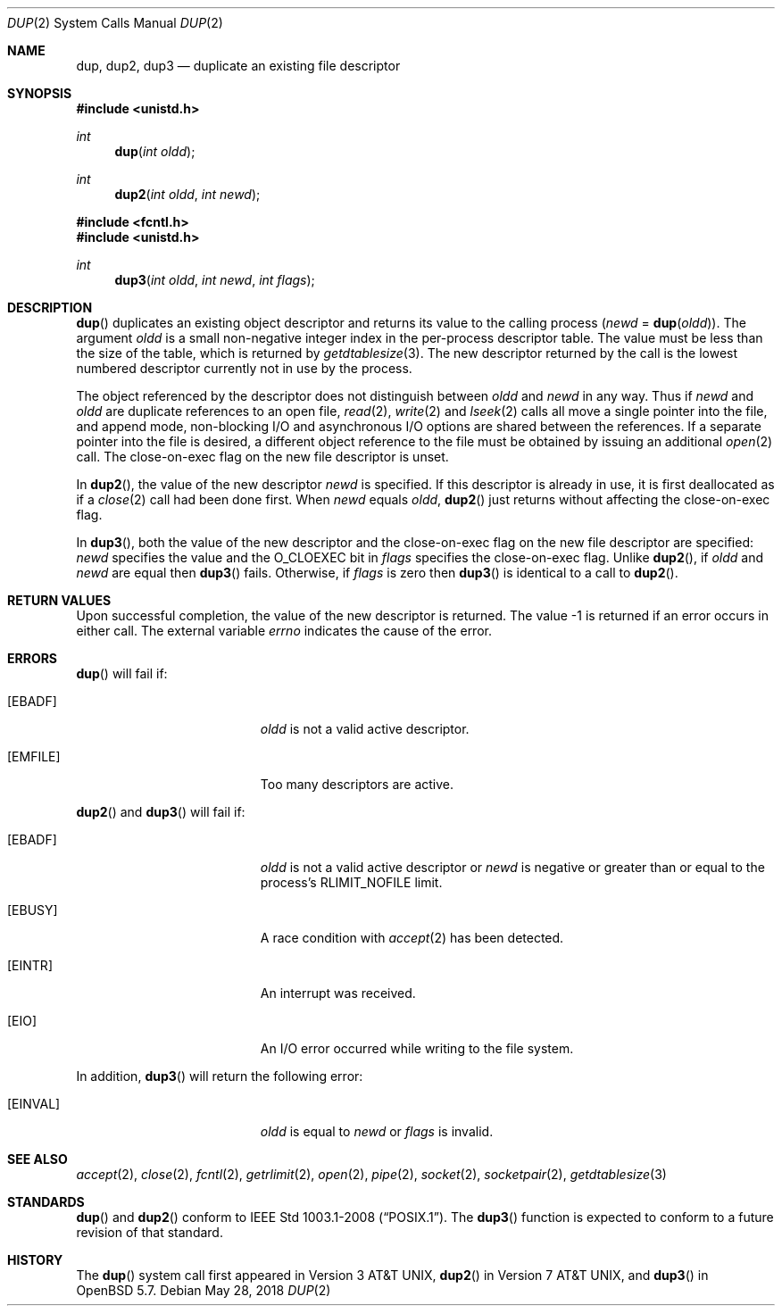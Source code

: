 .\"	$OpenBSD: dup.2,v 1.19 2018/05/28 08:55:11 mpi Exp $
.\"	$NetBSD: dup.2,v 1.4 1995/02/27 12:32:21 cgd Exp $
.\"
.\" Copyright (c) 1980, 1991, 1993
.\"	The Regents of the University of California.  All rights reserved.
.\"
.\" Redistribution and use in source and binary forms, with or without
.\" modification, are permitted provided that the following conditions
.\" are met:
.\" 1. Redistributions of source code must retain the above copyright
.\"    notice, this list of conditions and the following disclaimer.
.\" 2. Redistributions in binary form must reproduce the above copyright
.\"    notice, this list of conditions and the following disclaimer in the
.\"    documentation and/or other materials provided with the distribution.
.\" 3. Neither the name of the University nor the names of its contributors
.\"    may be used to endorse or promote products derived from this software
.\"    without specific prior written permission.
.\"
.\" THIS SOFTWARE IS PROVIDED BY THE REGENTS AND CONTRIBUTORS ``AS IS'' AND
.\" ANY EXPRESS OR IMPLIED WARRANTIES, INCLUDING, BUT NOT LIMITED TO, THE
.\" IMPLIED WARRANTIES OF MERCHANTABILITY AND FITNESS FOR A PARTICULAR PURPOSE
.\" ARE DISCLAIMED.  IN NO EVENT SHALL THE REGENTS OR CONTRIBUTORS BE LIABLE
.\" FOR ANY DIRECT, INDIRECT, INCIDENTAL, SPECIAL, EXEMPLARY, OR CONSEQUENTIAL
.\" DAMAGES (INCLUDING, BUT NOT LIMITED TO, PROCUREMENT OF SUBSTITUTE GOODS
.\" OR SERVICES; LOSS OF USE, DATA, OR PROFITS; OR BUSINESS INTERRUPTION)
.\" HOWEVER CAUSED AND ON ANY THEORY OF LIABILITY, WHETHER IN CONTRACT, STRICT
.\" LIABILITY, OR TORT (INCLUDING NEGLIGENCE OR OTHERWISE) ARISING IN ANY WAY
.\" OUT OF THE USE OF THIS SOFTWARE, EVEN IF ADVISED OF THE POSSIBILITY OF
.\" SUCH DAMAGE.
.\"
.\"     @(#)dup.2	8.1 (Berkeley) 6/4/93
.\"
.Dd $Mdocdate: May 28 2018 $
.Dt DUP 2
.Os
.Sh NAME
.Nm dup ,
.Nm dup2 ,
.Nm dup3
.Nd duplicate an existing file descriptor
.Sh SYNOPSIS
.In unistd.h
.Ft int
.Fn dup "int oldd"
.Ft int
.Fn dup2 "int oldd" "int newd"
.In fcntl.h
.In unistd.h
.Ft int
.Fn dup3 "int oldd" "int newd" "int flags"
.Sh DESCRIPTION
.Fn dup
duplicates an existing object descriptor and returns its value to
the calling process
.Fa ( newd
=
.Fn dup oldd ) .
The argument
.Fa oldd
is a small non-negative integer index in the per-process descriptor table.
The value must be less than the size of the table, which is returned by
.Xr getdtablesize 3 .
The new descriptor returned by the call is the lowest numbered descriptor
currently not in use by the process.
.Pp
The object referenced by the descriptor does not distinguish between
.Fa oldd
and
.Fa newd
in any way.
Thus if
.Fa newd
and
.Fa oldd
are duplicate references to an open
file,
.Xr read 2 ,
.Xr write 2
and
.Xr lseek 2
calls all move a single pointer into the file,
and append mode, non-blocking I/O and asynchronous I/O options
are shared between the references.
If a separate pointer into the file is desired, a different
object reference to the file must be obtained by issuing an
additional
.Xr open 2
call.
The close-on-exec flag on the new file descriptor is unset.
.Pp
In
.Fn dup2 ,
the value of the new descriptor
.Fa newd
is specified.
If this descriptor is already in use, it is first deallocated as if a
.Xr close 2
call had been done first.
When
.Fa newd
equals
.Fa oldd ,
.Fn dup2
just returns without affecting the close-on-exec flag.
.Pp
In
.Fn dup3 ,
both the value of the new descriptor and the close-on-exec flag on
the new file descriptor are specified:
.Fa newd
specifies the value and the
.Dv O_CLOEXEC
bit in
.Fa flags
specifies the close-on-exec flag.
Unlike
.Fn dup2 ,
if
.Fa oldd
and
.Fa newd
are equal then
.Fn dup3
fails.
Otherwise, if
.Fa flags
is zero then
.Fn dup3
is identical to a call to
.Fn dup2 .
.Sh RETURN VALUES
Upon successful completion, the value of the new descriptor is returned.
The value \-1 is returned if an error occurs in either call.
The external variable
.Va errno
indicates the cause of the error.
.Sh ERRORS
.Fn dup
will fail if:
.Bl -tag -width Er
.It Bq Er EBADF
.Fa oldd
is not a valid active descriptor.
.It Bq Er EMFILE
Too many descriptors are active.
.El
.Pp
.Fn dup2
and
.Fn dup3
will fail if:
.Bl -tag -width Er
.It Bq Er EBADF
.Fa oldd
is not a valid active descriptor or
.Fa newd
is negative or greater than or equal to the process's
.Dv RLIMIT_NOFILE
limit.
.It Bq Er EBUSY
A race condition with
.Xr accept 2
has been detected.
.It Bq Er EINTR
An interrupt was received.
.It Bq Er EIO
An I/O error occurred while writing to the file system.
.El
.Pp
In addition,
.Fn dup3
will return the following error:
.Bl -tag -width Er
.It Bq Er EINVAL
.Fa oldd
is equal to
.Fa newd
or
.Fa flags
is invalid.
.El
.Sh SEE ALSO
.Xr accept 2 ,
.Xr close 2 ,
.Xr fcntl 2 ,
.Xr getrlimit 2 ,
.Xr open 2 ,
.Xr pipe 2 ,
.Xr socket 2 ,
.Xr socketpair 2 ,
.Xr getdtablesize 3
.Sh STANDARDS
.Fn dup
and
.Fn dup2
conform to
.St -p1003.1-2008 .
The
.Fn dup3
function is expected to conform to a future revision of that standard.
.Sh HISTORY
The
.Fn dup
system call first appeared in
.At v3 ,
.Fn dup2
in
.At v7 ,
and
.Fn dup3
in
.Ox 5.7 .
